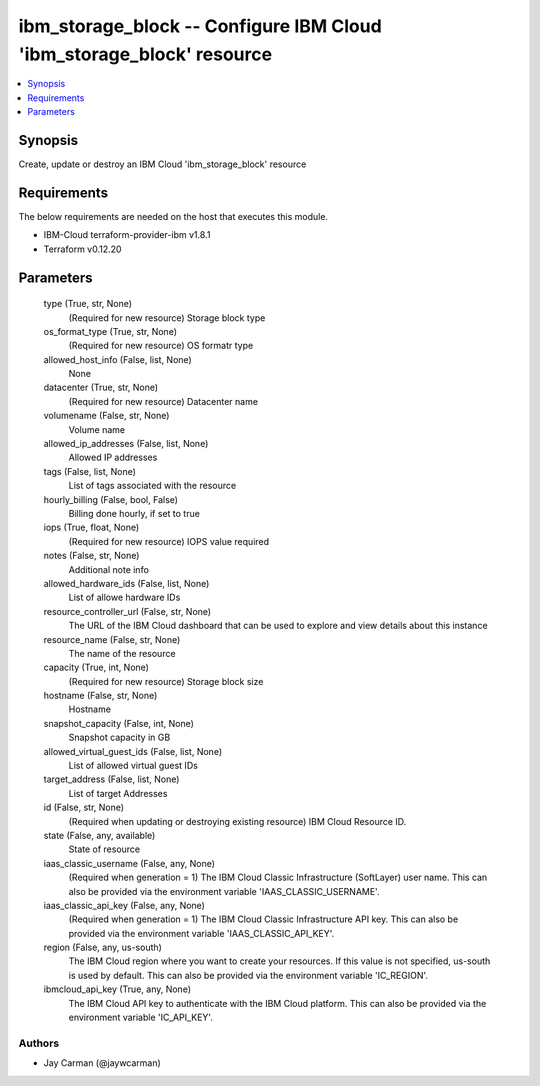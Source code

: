 
ibm_storage_block -- Configure IBM Cloud 'ibm_storage_block' resource
=====================================================================

.. contents::
   :local:
   :depth: 1


Synopsis
--------

Create, update or destroy an IBM Cloud 'ibm_storage_block' resource



Requirements
------------
The below requirements are needed on the host that executes this module.

- IBM-Cloud terraform-provider-ibm v1.8.1
- Terraform v0.12.20



Parameters
----------

  type (True, str, None)
    (Required for new resource) Storage block type


  os_format_type (True, str, None)
    (Required for new resource) OS formatr type


  allowed_host_info (False, list, None)
    None


  datacenter (True, str, None)
    (Required for new resource) Datacenter name


  volumename (False, str, None)
    Volume name


  allowed_ip_addresses (False, list, None)
    Allowed IP addresses


  tags (False, list, None)
    List of tags associated with the resource


  hourly_billing (False, bool, False)
    Billing done hourly, if set to true


  iops (True, float, None)
    (Required for new resource) IOPS value required


  notes (False, str, None)
    Additional note info


  allowed_hardware_ids (False, list, None)
    List of allowe hardware IDs


  resource_controller_url (False, str, None)
    The URL of the IBM Cloud dashboard that can be used to explore and view details about this instance


  resource_name (False, str, None)
    The name of the resource


  capacity (True, int, None)
    (Required for new resource) Storage block size


  hostname (False, str, None)
    Hostname


  snapshot_capacity (False, int, None)
    Snapshot capacity in GB


  allowed_virtual_guest_ids (False, list, None)
    List of allowed virtual guest IDs


  target_address (False, list, None)
    List of target Addresses


  id (False, str, None)
    (Required when updating or destroying existing resource) IBM Cloud Resource ID.


  state (False, any, available)
    State of resource


  iaas_classic_username (False, any, None)
    (Required when generation = 1) The IBM Cloud Classic Infrastructure (SoftLayer) user name. This can also be provided via the environment variable 'IAAS_CLASSIC_USERNAME'.


  iaas_classic_api_key (False, any, None)
    (Required when generation = 1) The IBM Cloud Classic Infrastructure API key. This can also be provided via the environment variable 'IAAS_CLASSIC_API_KEY'.


  region (False, any, us-south)
    The IBM Cloud region where you want to create your resources. If this value is not specified, us-south is used by default. This can also be provided via the environment variable 'IC_REGION'.


  ibmcloud_api_key (True, any, None)
    The IBM Cloud API key to authenticate with the IBM Cloud platform. This can also be provided via the environment variable 'IC_API_KEY'.













Authors
~~~~~~~

- Jay Carman (@jaywcarman)

